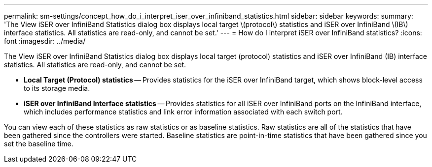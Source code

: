 ---
permalink: sm-settings/concept_how_do_i_interpret_iser_over_infiniband_statistics.html
sidebar: sidebar
keywords: 
summary: 'The View iSER over InfiniBand Statistics dialog box displays local target \(protocol\) statistics and iSER over InfiniBand \(IB\) interface statistics. All statistics are read-only, and cannot be set.'
---
= How do I interpret iSER over InfiniBand statistics?
:icons: font
:imagesdir: ../media/

[.lead]
The View iSER over InfiniBand Statistics dialog box displays local target (protocol) statistics and iSER over InfiniBand (IB) interface statistics. All statistics are read-only, and cannot be set.

* *Local Target (Protocol) statistics* -- Provides statistics for the iSER over InfiniBand target, which shows block-level access to its storage media.
* *iSER over InfiniBand Interface statistics* -- Provides statistics for all iSER over InfiniBand ports on the InfiniBand interface, which includes performance statistics and link error information associated with each switch port.

You can view each of these statistics as raw statistics or as baseline statistics. Raw statistics are all of the statistics that have been gathered since the controllers were started. Baseline statistics are point-in-time statistics that have been gathered since you set the baseline time.
